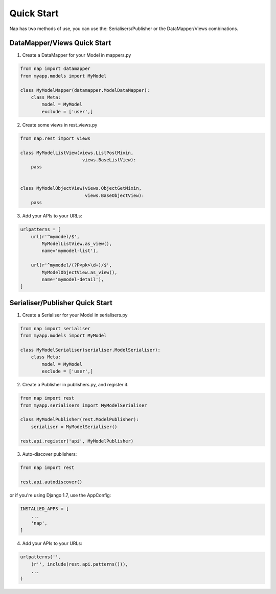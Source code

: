 Quick Start
===========

Nap has two methods of use, you can use the: Serialisers/Publisher or the 
DataMapper/Views combinations.

DataMapper/Views Quick Start
----------------------------

1. Create a DataMapper for your Model in mappers.py

.. code-block:: python
    
    from nap import datamapper
    from myapp.models import MyModel

    class MyModelMapper(datamapper.ModelDataMapper):
        class Meta:
            model = MyModel
            exclude = ['user',]

2. Create some views in rest_views.py 

.. code-block:: python

    from nap.rest import views

    class MyModelListView(views.ListPostMixin,
                           views.BaseListView):
        pass


    class MyModelObjectView(views.ObjectGetMixin,
                            views.BaseObjectView):
        pass

3. Add your APIs to your URLs:

.. code-block:: python

    urlpatterns = [
        url(r'^mymodel/$',
            MyModelListView.as_view(),
            name='mymodel-list'),

        url(r'^mymodel/(?P<pk>\d+)/$',
            MyModelObjectView.as_view(),
            name='mymodel-detail'),        
    ]



Serialiser/Publisher Quick Start
--------------------------------

1. Create a Serialiser for your Model in serialisers.py

.. code-block:: python

    from nap import serialiser
    from myapp.models import MyModel

    class MyModelSerialiser(serialiser.ModelSerialiser):
        class Meta:
            model = MyModel
            exclude = ['user',]

2. Create a Publisher in publishers.py, and register it.

.. code-block:: python

    from nap import rest
    from myapp.serialisers import MyModelSerialiser

    class MyModelPublisher(rest.ModelPublisher):
        serialiser = MyModelSerialiser()

    rest.api.register('api', MyModelPublisher)

3. Auto-discover publishers:

.. code-block:: python

    from nap import rest

    rest.api.autodiscover()

or if you're using Django 1.7, use the AppConfig:

.. code-block:: python

   INSTALLED_APPS = [
       ...
       'nap',
   ]


4. Add your APIs to your URLs:

.. code-block:: python

    urlpatterns('',
        (r'', include(rest.api.patterns())),
        ...
    )
